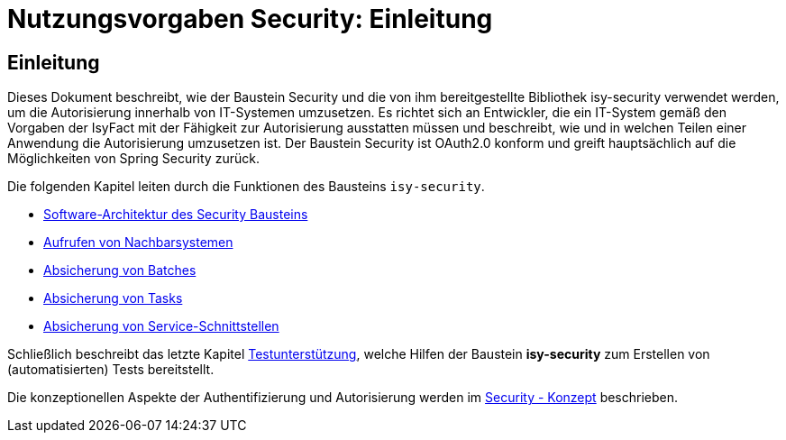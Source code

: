 = Nutzungsvorgaben Security: Einleitung

// tag::inhalt[]
[[einleitung]]
== Einleitung

Dieses Dokument beschreibt, wie der Baustein Security und die von ihm bereitgestellte Bibliothek isy-security verwendet werden, um die Autorisierung innerhalb von IT-Systemen umzusetzen.
Es richtet sich an Entwickler, die ein IT-System gemäß den Vorgaben der IsyFact mit der Fähigkeit zur Autorisierung ausstatten müssen und beschreibt, wie und in welchen Teilen einer Anwendung die Autorisierung umzusetzen ist.
Der Baustein Security ist OAuth2.0 konform und greift hauptsächlich auf die Möglichkeiten von Spring Security zurück.

Die folgenden Kapitel leiten durch die Funktionen des Bausteins `isy-security`.

* xref:nutzungsvorgaben/master.adoc#software-architektur-security-baustein[Software-Architektur des Security Bausteins]
* xref:nutzungsvorgaben/master.adoc#aufrufen-von-nachbarsystemen[Aufrufen von Nachbarsystemen]
* xref:nutzungsvorgaben/master.adoc#absicherung_von_batches[Absicherung von Batches]
* xref:nutzungsvorgaben/master.adoc#aufrufen-von-nachbarsystemen[Absicherung von Tasks]
* xref:nutzungsvorgaben/master.adoc#absicherung_von_service_schnittstellen[Absicherung von Service-Schnittstellen]

Schließlich beschreibt das letzte Kapitel xref:nutzungsvorgaben/master.adoc#testunterstuetzung[Testunterstützung], welche Hilfen der Baustein *isy-security* zum Erstellen von (automatisierten) Tests bereitstellt.

Die konzeptionellen Aspekte der Authentifizierung und Autorisierung werden im xref:isy-security:konzept/master.adoc[Security - Konzept] beschrieben.

// end::inhalt[]